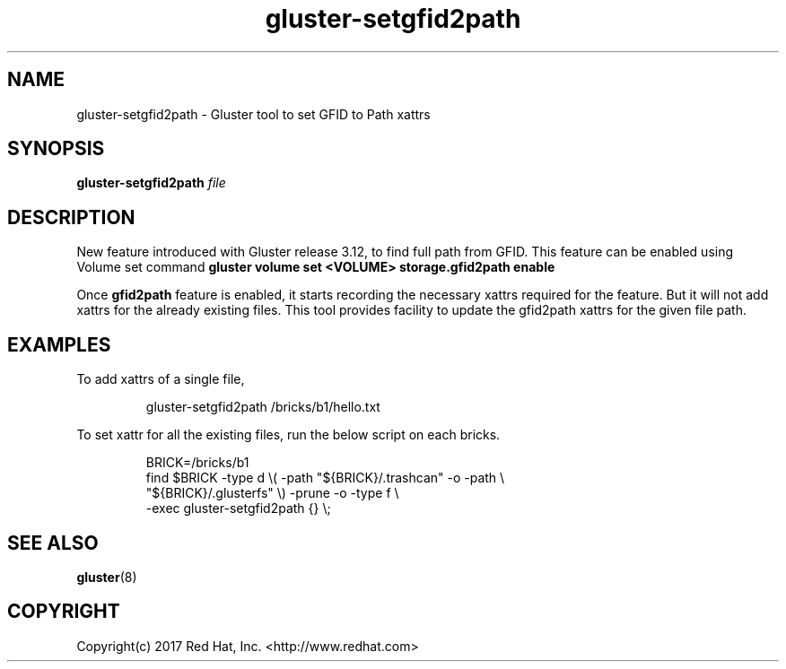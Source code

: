 
.\"  Copyright (c) 2017 Red Hat, Inc. <http://www.redhat.com>
.\"  This file is part of GlusterFS.
.\"
.\"  This file is licensed to you under your choice of the GNU Lesser
.\"  General Public License, version 3 or any later version (LGPLv3 or
.\"  later), or the GNU General Public License, version 2 (GPLv2), in all
.\"  cases as published by the Free Software Foundation.
.\"
.\"
.TH gluster-setgfid2path 8 "Command line utility to set GFID to Path Xattrs"
.SH NAME
gluster-setgfid2path - Gluster tool to set GFID to Path xattrs
.SH SYNOPSIS
.B gluster-setgfid2path
.IR file
.SH DESCRIPTION
New feature introduced with Gluster release 3.12, to find full path from GFID.
This feature can be enabled using Volume set command \fBgluster volume set
<VOLUME> storage.gfid2path enable\fR
.PP
Once \fBgfid2path\fR feature is enabled, it starts recording the necessary
xattrs required for the feature. But it will not add xattrs for the already
existing files. This tool provides facility to update the gfid2path xattrs for
the given file path.

.SH EXAMPLES
To add xattrs of a single file,
.PP
.nf
.RS
gluster-setgfid2path /bricks/b1/hello.txt
.RE
.fi
.PP
To set xattr for all the existing files, run the below script on each bricks.
.PP
.nf
.RS
BRICK=/bricks/b1
find $BRICK -type d \\( -path "${BRICK}/.trashcan" -o -path \\
    "${BRICK}/.glusterfs" \\) -prune -o -type f \\
    -exec gluster-setgfid2path {} \\;
.RE
.fi
.PP
.SH SEE ALSO
.nf
\fBgluster\fR(8)
\fR
.fi
.SH COPYRIGHT
.nf
Copyright(c) 2017   Red Hat, Inc.   <http://www.redhat.com>
